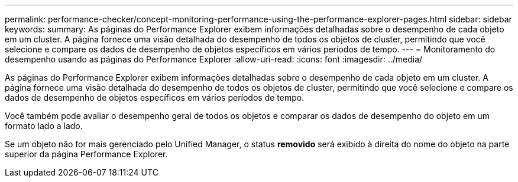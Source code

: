 ---
permalink: performance-checker/concept-monitoring-performance-using-the-performance-explorer-pages.html 
sidebar: sidebar 
keywords:  
summary: As páginas do Performance Explorer exibem informações detalhadas sobre o desempenho de cada objeto em um cluster. A página fornece uma visão detalhada do desempenho de todos os objetos de cluster, permitindo que você selecione e compare os dados de desempenho de objetos específicos em vários períodos de tempo. 
---
= Monitoramento do desempenho usando as páginas do Performance Explorer
:allow-uri-read: 
:icons: font
:imagesdir: ../media/


[role="lead"]
As páginas do Performance Explorer exibem informações detalhadas sobre o desempenho de cada objeto em um cluster. A página fornece uma visão detalhada do desempenho de todos os objetos de cluster, permitindo que você selecione e compare os dados de desempenho de objetos específicos em vários períodos de tempo.

Você também pode avaliar o desempenho geral de todos os objetos e comparar os dados de desempenho do objeto em um formato lado a lado.

Se um objeto não for mais gerenciado pelo Unified Manager, o status *removido* será exibido à direita do nome do objeto na parte superior da página Performance Explorer.
